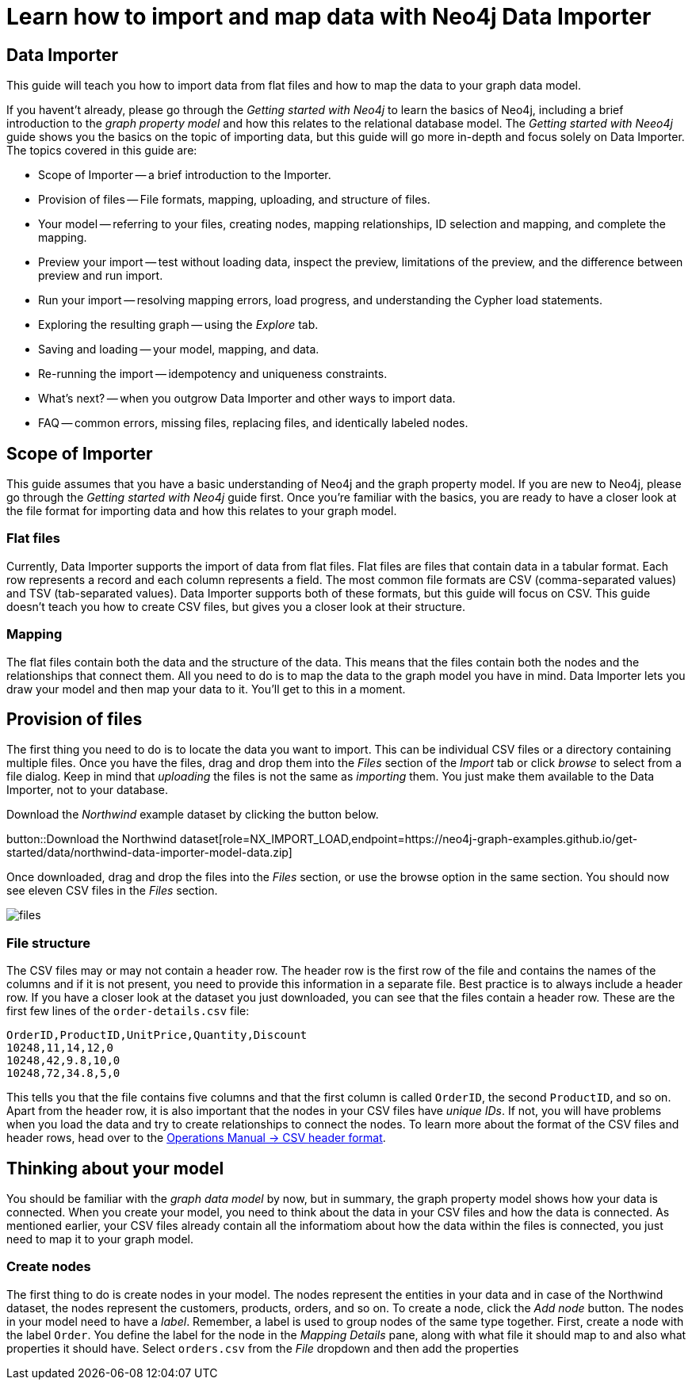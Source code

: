 = Learn how to import and map data with Neo4j Data Importer

== Data Importer

This guide will teach you how to import data from flat files and how to map the data to your graph data model.

If you havent't already, please go through the _Getting started with Neo4j_ to learn the basics of Neo4j, including a brief introduction to the _graph property model_ and how this relates to the relational database model.
The _Getting started with Neeo4j_ guide shows you the basics on the topic of importing data, but this guide will go more in-depth and focus solely on Data Importer. 
The topics covered in this guide are:

* Scope of Importer -- a brief introduction to the Importer.
* Provision of files -- File formats, mapping, uploading, and structure of files.
* Your model -- referring to your files, creating nodes, mapping relationships, ID selection and mapping, and complete the mapping.
* Preview your import -- test without loading data, inspect the preview, limitations of the preview, and the difference between preview and run import.
* Run your import -- resolving mapping errors, load progress, and understanding the Cypher load statements.
* Exploring the resulting graph -- using the _Explore_ tab.
* Saving and loading -- your model, mapping, and data.
* Re-running the import -- idempotency and uniqueness constraints.
* What's next? -- when you outgrow Data Importer and other ways to import data.
* FAQ -- common errors, missing files, replacing files, and identically labeled nodes.

== Scope of Importer

This guide assumes that you have a basic understanding of Neo4j and the graph property model. 
If you are new to Neo4j, please go through the _Getting started with Neo4j_ guide first.
Once you're familiar with the basics, you are ready to have a closer look at the file format for importing data and how this relates to your graph model.

=== Flat files

Currently, Data Importer supports the import of data from flat files.
Flat files are files that contain data in a tabular format.
Each row represents a record and each column represents a field.
The most common file formats are CSV (comma-separated values) and TSV (tab-separated values).
Data Importer supports both of these formats, but this guide will focus on CSV.
This guide doesn't teach you how to create CSV files, but gives you a closer look at their structure.

=== Mapping

The flat files contain both the data and the structure of the data.
This means that the files contain both the nodes and the relationships that connect them.
All you need to do is to map the data to the graph model you have in mind.
Data Importer lets you draw your model and then map your data to it.
You'll get to this in a moment.

== Provision of files

The first thing you need to do is to locate the data you want to import.
This can be individual CSV files or a directory containing multiple files.
Once you have the files, drag and drop them into the _Files_ section of the _Import_ tab or click _browse_ to select from a file dialog.
Keep in mind that _uploading_ the files is not the same as _importing_ them. 
You just make them available to the Data Importer, not to your database.

Download the _Northwind_ example dataset by clicking the button below.

//Need to modify the action to only dowload files and NOT a model
button::Download the Northwind dataset[role=NX_IMPORT_LOAD,endpoint=https://neo4j-graph-examples.github.io/get-started/data/northwind-data-importer-model-data.zip]

Once downloaded, drag and drop the files into the _Files_ section, or use the browse option in the same section.
You should now see eleven CSV files in the _Files_ section.


image::files.png[]

=== File structure

The CSV files may or may not contain a header row.
The header row is the first row of the file and contains the names of the columns and if it is not present, you need to provide this information in a separate file.
Best practice is to always include a header row.
If you have a closer look at the dataset you just downloaded, you can see that the files contain a header row.
These are the first few lines of the `order-details.csv` file:

----
OrderID,ProductID,UnitPrice,Quantity,Discount
10248,11,14,12,0
10248,42,9.8,10,0
10248,72,34.8,5,0
----

This tells you that the file contains five columns and that the first column is called `OrderID`, the second `ProductID`, and so on.
Apart from the header row, it is also important that the nodes in your CSV files have _unique IDs_.
If not, you will have problems when you load the data and try to create relationships to connect the nodes.
To learn more about the format of the CSV files and header rows, head over to the https://neo4j.com/docs/operations-manual/current/tools/neo4j-admin/neo4j-admin-import/#import-tool-header-format[Operations Manual -> CSV header format].

//Action to import files

== Thinking about your model

You should be familiar with the _graph data model_ by now, but in summary, the graph property model shows how your data is connected.
When you create your model, you need to think about the data in your CSV files and how the data is connected.
As mentioned earlier, your CSV files already contain all the informatiom about how the data within the files is connected, you just need to map it to your graph model.

=== Create nodes

The first thing to do is create nodes in your model.
The nodes represent the entities in your data and in case of the Northwind dataset, the nodes represent the customers, products, orders, and so on.
To create a node, click the _Add node_ button.
The nodes in your model need to have a _label_.
Remember, a label is used to group nodes of the same type together.
First, create a node with the label `Order`.
You define the label for the node in the _Mapping Details_ pane, along with what file it should map to and also what properties it should have.
Select `orders.csv` from the _File_ dropdown and then add the properties 














